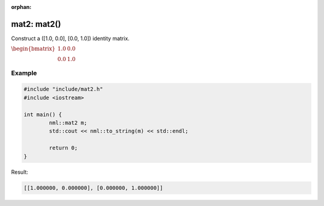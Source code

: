:orphan:

mat2: mat2()
============

Construct a ([1.0, 0.0], [0.0, 1.0]) identity matrix.

:math:`\begin{bmatrix} 1.0 & 0.0 \\ 0.0 & 1.0 \end{bmatrix}`

Example
-------

.. code-block:: cpp

	#include "include/mat2.h"
	#include <iostream>

	int main() {
		nml::mat2 m;
		std::cout << nml::to_string(m) << std::endl;

		return 0;
	}

Result:

.. code-block::

	[[1.000000, 0.000000], [0.000000, 1.000000]]